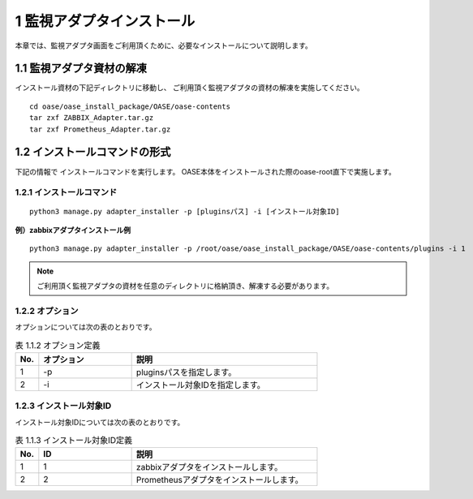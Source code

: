 =================================
1 監視アダプタインストール
=================================

| 本章では、監視アダプタ画面をご利用頂くために、必要なインストールについて説明します。


1.1 監視アダプタ資材の解凍
==========================

インストール資材の下記ディレクトリに移動し、
ご利用頂く監視アダプタの資材の解凍を実施してください。

::

 cd oase/oase_install_package/OASE/oase-contents
 tar zxf ZABBIX_Adapter.tar.gz
 tar zxf Prometheus_Adapter.tar.gz


1.2 インストールコマンドの形式
==============================

下記の情報で インストールコマンドを実行します。
OASE本体をインストールされた際のoase-root直下で実施します。


1.2.1 インストールコマンド
--------------------------

::

 python3 manage.py adapter_installer -p [pluginsパス] -i [インストール対象ID]

**例）zabbixアダプタインストール例**

::

 python3 manage.py adapter_installer -p /root/oase/oase_install_package/OASE/oase-contents/plugins -i 1

.. note::
   ご利用頂く監視アダプタの資材を任意のディレクトリに格納頂き、解凍する必要があります。


1.2.2 オプション
--------------------------
オプションについては次の表のとおりです。

.. csv-table:: 表 1.1.2 オプション定義
   :header: No.,オプション,説明
   :widths: 5, 20, 40

   1, -p, pluginsパスを指定します。
   2, -i, インストール対象IDを指定します。


1.2.3 インストール対象ID
--------------------------
インストール対象IDについては次の表のとおりです。

.. csv-table:: 表 1.1.3 インストール対象ID定義
   :header: No.,ID,説明
   :widths: 5, 20, 40

   1, 1, zabbixアダプタをインストールします。
   2, 2, Prometheusアダプタをインストールします。

